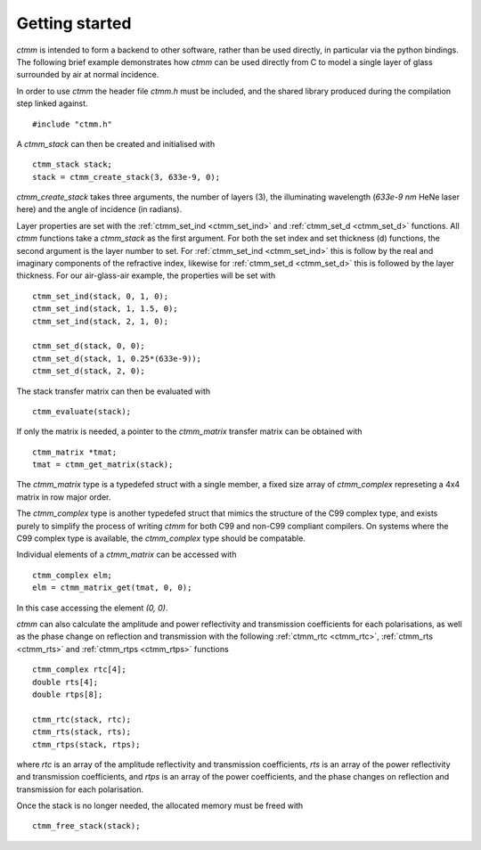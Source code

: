 Getting started
===============

`ctmm` is intended to form a backend to other software, rather than be used
directly, in particular via the python bindings. The following brief example
demonstrates how `ctmm` can be used directly from C to model a single layer
of glass surrounded by air at normal incidence.

In order to use `ctmm` the header file `ctmm.h` must be included, and the
shared library produced during the compilation step linked against. ::

    #include "ctmm.h"

A `ctmm_stack` can then be created and initialised with ::

    ctmm_stack stack;
    stack = ctmm_create_stack(3, 633e-9, 0);

`ctmm_create_stack` takes three arguments, the number of layers (3), the
illuminating wavelength (`633e-9 nm` HeNe laser here) and the angle of incidence
(in radians).

Layer properties are set with the :ref:`ctmm_set_ind <ctmm_set_ind>` and
:ref:`ctmm_set_d <ctmm_set_d>` functions. All `ctmm` functions take a
`ctmm_stack` as the first argument. For both the set index and set thickness (d)
functions, the second argument is the layer number to set. For
:ref:`ctmm_set_ind <ctmm_set_ind>` this is follow by the real and imaginary
components of the refractive index, likewise for :ref:`ctmm_set_d <ctmm_set_d>`
this is followed by the layer thickness. For our air-glass-air example, the
properties will be set with ::

    ctmm_set_ind(stack, 0, 1, 0);
    ctmm_set_ind(stack, 1, 1.5, 0);
    ctmm_set_ind(stack, 2, 1, 0);

    ctmm_set_d(stack, 0, 0);
    ctmm_set_d(stack, 1, 0.25*(633e-9));
    ctmm_set_d(stack, 2, 0);

The stack transfer matrix can then be evaluated with ::

    ctmm_evaluate(stack);

If only the matrix is needed, a pointer to the `ctmm_matrix` transfer matrix
can be obtained with ::

    ctmm_matrix *tmat;
    tmat = ctmm_get_matrix(stack);

The `ctmm_matrix` type is a typedefed struct with a single member, a fixed
size array of `ctmm_complex` represeting a 4x4 matrix in row major order.

The `ctmm_complex` type is another typedefed struct that mimics the structure
of the C99 complex type, and exists purely to simplify the process of writing
`ctmm` for both C99 and non-C99 compliant compilers. On systems where the C99
complex type is available, the `ctmm_complex` type should be compatable.

Individual elements of a `ctmm_matrix` can be accessed with ::

    ctmm_complex elm;
    elm = ctmm_matrix_get(tmat, 0, 0);

In this case accessing the element `(0, 0)`.

`ctmm` can also calculate the amplitude and power reflectivity and transmission
coefficients for each polarisations, as well as the phase change on reflection
and transmission with the following :ref:`ctmm_rtc <ctmm_rtc>`,
:ref:`ctmm_rts <ctmm_rts>` and :ref:`ctmm_rtps <ctmm_rtps>` functions ::

    ctmm_complex rtc[4];
    double rts[4];
    double rtps[8];

    ctmm_rtc(stack, rtc);
    ctmm_rts(stack, rts);
    ctmm_rtps(stack, rtps);

where `rtc` is an array of the amplitude reflectivity and transmission
coefficients, `rts` is an array of the power reflectivity and transmission
coefficients, and `rtps` is an array of the power coefficients, and the phase
changes on reflection and transmission for each polarisation.

Once the stack is no longer needed, the allocated memory must be freed with ::

    ctmm_free_stack(stack);